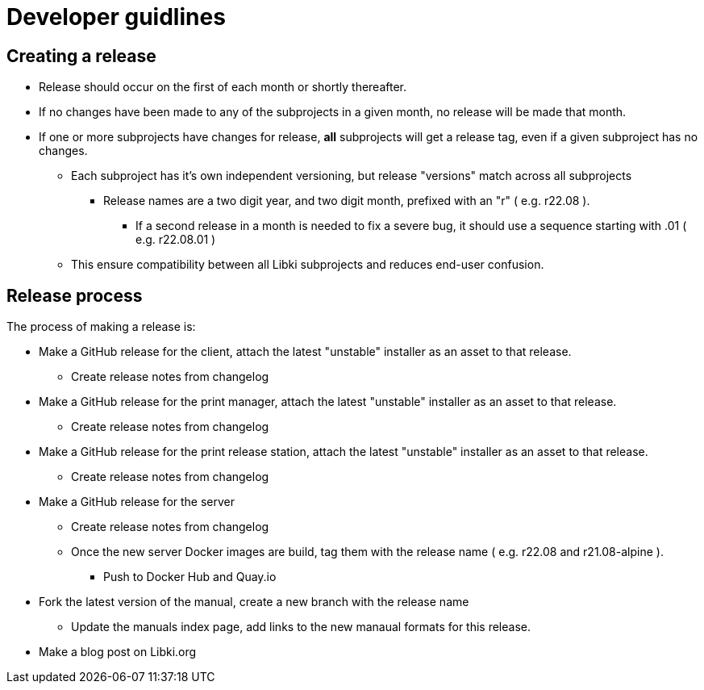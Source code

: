 = Developer guidlines

== Creating a release

* Release should occur on the first of each month or shortly thereafter.
* If no changes have been made to any of the subprojects in a given month, no release will be made that month.
* If one or more subprojects have changes for release, *all* subprojects will get a release tag, even if a given subproject has no changes.
** Each subproject has it's own independent versioning, but release "versions" match across all subprojects
*** Release names are a two digit year, and two digit month, prefixed with an "r" ( e.g. r22.08 ).
**** If a second release in a month is needed to fix a severe bug, it should use a sequence starting with .01 ( e.g. r22.08.01 )
** This ensure compatibility between all Libki subprojects and reduces end-user confusion.

== Release process

The process of making a release is:

* Make a GitHub release for the client, attach the latest "unstable" installer as an asset to that release.
** Create release notes from changelog
* Make a GitHub release for the print manager, attach the latest "unstable" installer as an asset to that release.
** Create release notes from changelog
* Make a GitHub release for the print release station, attach the latest "unstable" installer as an asset to that release.
** Create release notes from changelog
* Make a GitHub release for the server
** Create release notes from changelog
** Once the new server Docker images are build, tag them with the release name ( e.g. r22.08 and r21.08-alpine ).
*** Push to Docker Hub and Quay.io
* Fork the latest version of the manual, create a new branch with the release name
** Update the manuals index page, add links to the new manaual formats for this release.
* Make a blog post on Libki.org
